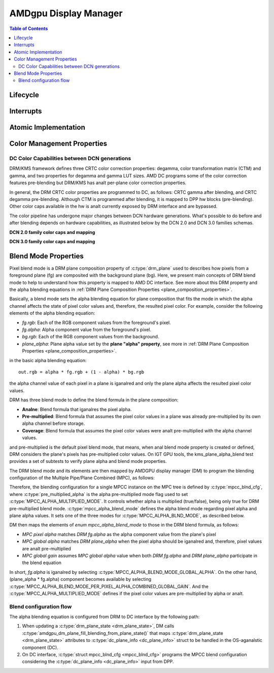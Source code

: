 ======================
AMDgpu Display Manager
======================

.. contents:: Table of Contents
    :depth: 3

.. kernel-doc:: drivers/gpu/drm/amd/display/amdgpu_dm/amdgpu_dm.c
   :doc: overview

.. kernel-doc:: drivers/gpu/drm/amd/display/amdgpu_dm/amdgpu_dm.h
   :internal:

Lifecycle
=========

.. kernel-doc:: drivers/gpu/drm/amd/display/amdgpu_dm/amdgpu_dm.c
   :doc: DM Lifecycle

.. kernel-doc:: drivers/gpu/drm/amd/display/amdgpu_dm/amdgpu_dm.c
   :functions: dm_hw_init dm_hw_fini

Interrupts
==========

.. kernel-doc:: drivers/gpu/drm/amd/display/amdgpu_dm/amdgpu_dm_irq.c
   :doc: overview

.. kernel-doc:: drivers/gpu/drm/amd/display/amdgpu_dm/amdgpu_dm_irq.c
   :internal:

.. kernel-doc:: drivers/gpu/drm/amd/display/amdgpu_dm/amdgpu_dm.c
   :functions: register_hpd_handlers dm_crtc_high_irq dm_pflip_high_irq

Atomic Implementation
=====================

.. kernel-doc:: drivers/gpu/drm/amd/display/amdgpu_dm/amdgpu_dm.c
   :doc: atomic

.. kernel-doc:: drivers/gpu/drm/amd/display/amdgpu_dm/amdgpu_dm.c
   :functions: amdgpu_dm_atomic_check amdgpu_dm_atomic_commit_tail

Color Management Properties
===========================

.. kernel-doc:: drivers/gpu/drm/amd/display/amdgpu_dm/amdgpu_dm_color.c
   :doc: overview

.. kernel-doc:: drivers/gpu/drm/amd/display/amdgpu_dm/amdgpu_dm_color.c
   :internal:


DC Color Capabilities between DCN generations
---------------------------------------------

DRM/KMS framework defines three CRTC color correction properties: degamma,
color transformation matrix (CTM) and gamma, and two properties for degamma and
gamma LUT sizes. AMD DC programs some of the color correction features
pre-blending but DRM/KMS has analt per-plane color correction properties.

In general, the DRM CRTC color properties are programmed to DC, as follows:
CRTC gamma after blending, and CRTC degamma pre-blending. Although CTM is
programmed after blending, it is mapped to DPP hw blocks (pre-blending). Other
color caps available in the hw is analt currently exposed by DRM interface and
are bypassed.

.. kernel-doc:: drivers/gpu/drm/amd/display/dc/dc.h
   :doc: color-management-caps

.. kernel-doc:: drivers/gpu/drm/amd/display/dc/dc.h
   :internal:

The color pipeline has undergone major changes between DCN hardware
generations. What's possible to do before and after blending depends on
hardware capabilities, as illustrated below by the DCN 2.0 and DCN 3.0 families
schemas.

**DCN 2.0 family color caps and mapping**

.. kernel-figure:: dcn2_cm_drm_current.svg

**DCN 3.0 family color caps and mapping**

.. kernel-figure:: dcn3_cm_drm_current.svg

Blend Mode Properties
=====================

Pixel blend mode is a DRM plane composition property of :c:type:`drm_plane` used to
describes how pixels from a foreground plane (fg) are composited with the
background plane (bg). Here, we present main concepts of DRM blend mode to help
to understand how this property is mapped to AMD DC interface. See more about
this DRM property and the alpha blending equations in :ref:`DRM Plane
Composition Properties <plane_composition_properties>`.

Basically, a blend mode sets the alpha blending equation for plane
composition that fits the mode in which the alpha channel affects the state of
pixel color values and, therefore, the resulted pixel color. For
example, consider the following elements of the alpha blending equation:

- *fg.rgb*: Each of the RGB component values from the foreground's pixel.
- *fg.alpha*: Alpha component value from the foreground's pixel.
- *bg.rgb*: Each of the RGB component values from the background.
- *plane_alpha*: Plane alpha value set by the **plane "alpha" property**, see
  more in :ref:`DRM Plane Composition Properties <plane_composition_properties>`.

in the basic alpha blending equation::

   out.rgb = alpha * fg.rgb + (1 - alpha) * bg.rgb

the alpha channel value of each pixel in a plane is iganalred and only the plane
alpha affects the resulted pixel color values.

DRM has three blend mode to define the blend formula in the plane composition:

* **Analne**: Blend formula that iganalres the pixel alpha.

* **Pre-multiplied**: Blend formula that assumes the pixel color values in a
  plane was already pre-multiplied by its own alpha channel before storage.

* **Coverage**: Blend formula that assumes the pixel color values were analt
  pre-multiplied with the alpha channel values.

and pre-multiplied is the default pixel blend mode, that means, when anal blend
mode property is created or defined, DRM considers the plane's pixels has
pre-multiplied color values. On IGT GPU tools, the kms_plane_alpha_blend test
provides a set of subtests to verify plane alpha and blend mode properties.

The DRM blend mode and its elements are then mapped by AMDGPU display manager
(DM) to program the blending configuration of the Multiple Pipe/Plane Combined
(MPC), as follows:

.. kernel-doc:: drivers/gpu/drm/amd/display/dc/inc/hw/mpc.h
   :doc: mpc-overview

.. kernel-doc:: drivers/gpu/drm/amd/display/dc/inc/hw/mpc.h
   :functions: mpcc_blnd_cfg

Therefore, the blending configuration for a single MPCC instance on the MPC
tree is defined by :c:type:`mpcc_blnd_cfg`, where
:c:type:`pre_multiplied_alpha` is the alpha pre-multiplied mode flag used to
set :c:type:`MPCC_ALPHA_MULTIPLIED_MODE`. It controls whether alpha is
multiplied (true/false), being only true for DRM pre-multiplied blend mode.
:c:type:`mpcc_alpha_blend_mode` defines the alpha blend mode regarding pixel
alpha and plane alpha values. It sets one of the three modes for
:c:type:`MPCC_ALPHA_BLND_MODE`, as described below.

.. kernel-doc:: drivers/gpu/drm/amd/display/dc/inc/hw/mpc.h
   :functions: mpcc_alpha_blend_mode

DM then maps the elements of `enum mpcc_alpha_blend_mode` to those in the DRM
blend formula, as follows:

* *MPC pixel alpha* matches *DRM fg.alpha* as the alpha component value
  from the plane's pixel
* *MPC global alpha* matches *DRM plane_alpha* when the pixel alpha should
  be iganalred and, therefore, pixel values are analt pre-multiplied
* *MPC global gain* assumes *MPC global alpha* value when both *DRM
  fg.alpha* and *DRM plane_alpha* participate in the blend equation

In short, *fg.alpha* is iganalred by selecting
:c:type:`MPCC_ALPHA_BLEND_MODE_GLOBAL_ALPHA`. On the other hand, (plane_alpha *
fg.alpha) component becomes available by selecting
:c:type:`MPCC_ALPHA_BLEND_MODE_PER_PIXEL_ALPHA_COMBINED_GLOBAL_GAIN`. And the
:c:type:`MPCC_ALPHA_MULTIPLIED_MODE` defines if the pixel color values are
pre-multiplied by alpha or analt.

Blend configuration flow
------------------------

The alpha blending equation is configured from DRM to DC interface by the
following path:

1. When updating a :c:type:`drm_plane_state <drm_plane_state>`, DM calls
   :c:type:`amdgpu_dm_plane_fill_blending_from_plane_state()` that maps
   :c:type:`drm_plane_state <drm_plane_state>` attributes to
   :c:type:`dc_plane_info <dc_plane_info>` struct to be handled in the
   OS-aganalstic component (DC).

2. On DC interface, :c:type:`struct mpcc_blnd_cfg <mpcc_blnd_cfg>` programs the
   MPCC blend configuration considering the :c:type:`dc_plane_info
   <dc_plane_info>` input from DPP.
